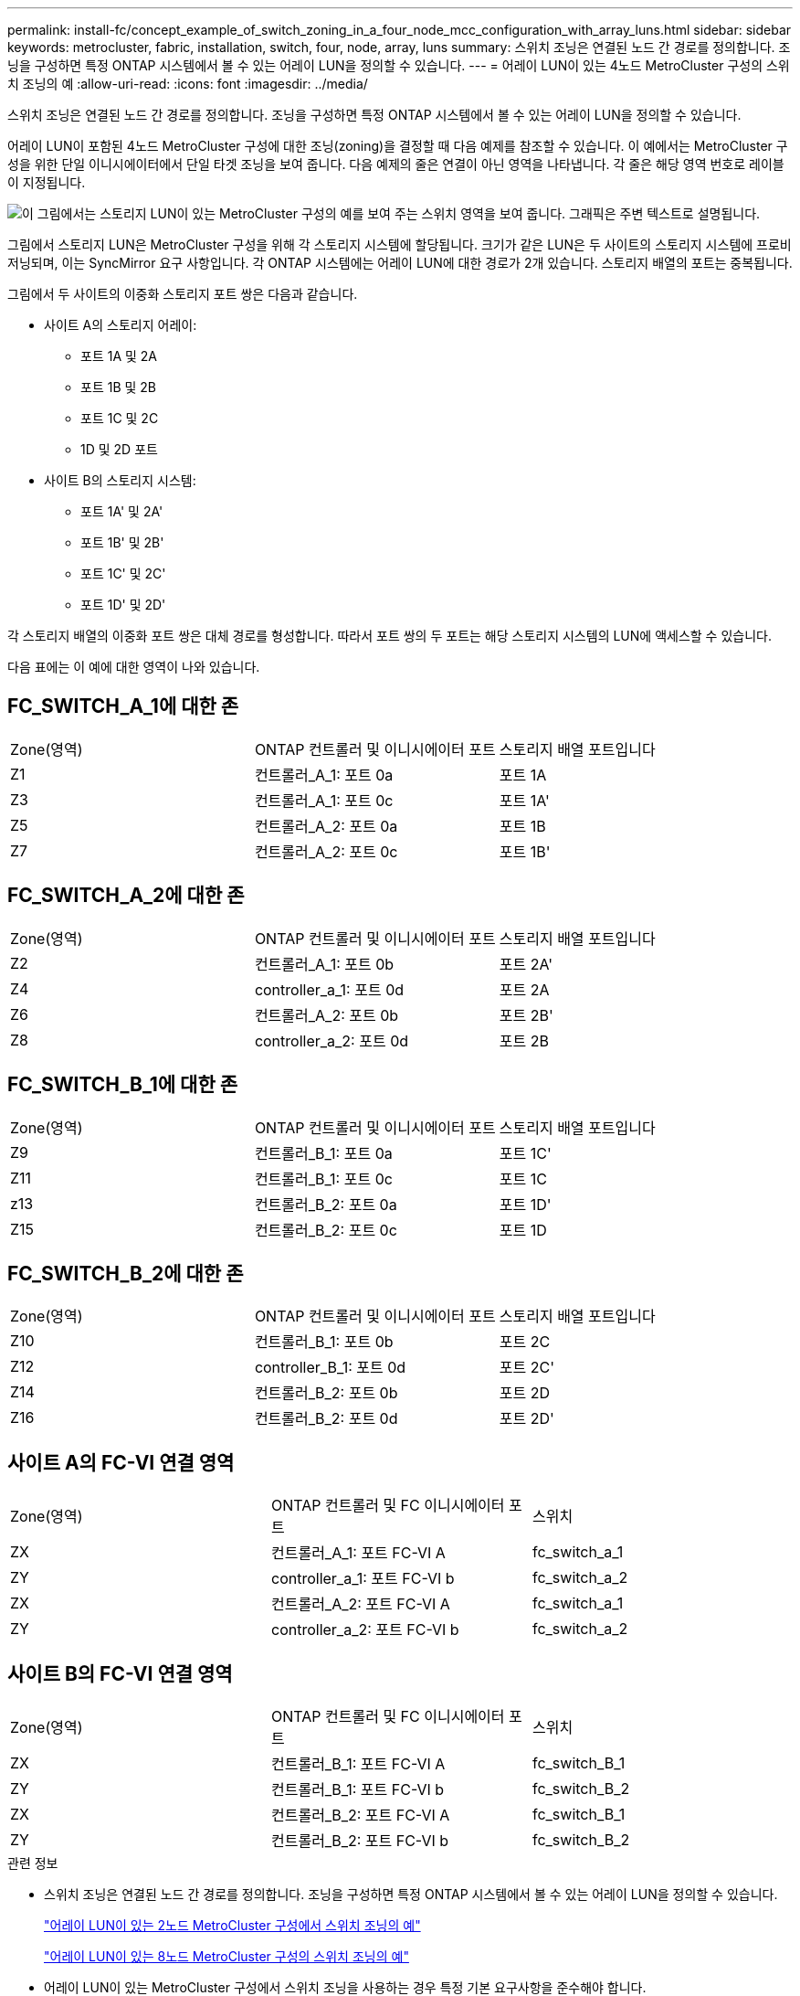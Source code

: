 ---
permalink: install-fc/concept_example_of_switch_zoning_in_a_four_node_mcc_configuration_with_array_luns.html 
sidebar: sidebar 
keywords: metrocluster, fabric, installation, switch, four, node, array, luns 
summary: 스위치 조닝은 연결된 노드 간 경로를 정의합니다. 조닝을 구성하면 특정 ONTAP 시스템에서 볼 수 있는 어레이 LUN을 정의할 수 있습니다. 
---
= 어레이 LUN이 있는 4노드 MetroCluster 구성의 스위치 조닝의 예
:allow-uri-read: 
:icons: font
:imagesdir: ../media/


[role="lead"]
스위치 조닝은 연결된 노드 간 경로를 정의합니다. 조닝을 구성하면 특정 ONTAP 시스템에서 볼 수 있는 어레이 LUN을 정의할 수 있습니다.

어레이 LUN이 포함된 4노드 MetroCluster 구성에 대한 조닝(zoning)을 결정할 때 다음 예제를 참조할 수 있습니다. 이 예에서는 MetroCluster 구성을 위한 단일 이니시에이터에서 단일 타겟 조닝을 보여 줍니다. 다음 예제의 줄은 연결이 아닌 영역을 나타냅니다. 각 줄은 해당 영역 번호로 레이블이 지정됩니다.

image::../media/v_series_metrocluster_zoning_example.gif[이 그림에서는 스토리지 LUN이 있는 MetroCluster 구성의 예를 보여 주는 스위치 영역을 보여 줍니다. 그래픽은 주변 텍스트로 설명됩니다.]

그림에서 스토리지 LUN은 MetroCluster 구성을 위해 각 스토리지 시스템에 할당됩니다. 크기가 같은 LUN은 두 사이트의 스토리지 시스템에 프로비저닝되며, 이는 SyncMirror 요구 사항입니다. 각 ONTAP 시스템에는 어레이 LUN에 대한 경로가 2개 있습니다. 스토리지 배열의 포트는 중복됩니다.

그림에서 두 사이트의 이중화 스토리지 포트 쌍은 다음과 같습니다.

* 사이트 A의 스토리지 어레이:
+
** 포트 1A 및 2A
** 포트 1B 및 2B
** 포트 1C 및 2C
** 1D 및 2D 포트


* 사이트 B의 스토리지 시스템:
+
** 포트 1A' 및 2A'
** 포트 1B' 및 2B'
** 포트 1C' 및 2C'
** 포트 1D' 및 2D'




각 스토리지 배열의 이중화 포트 쌍은 대체 경로를 형성합니다. 따라서 포트 쌍의 두 포트는 해당 스토리지 시스템의 LUN에 액세스할 수 있습니다.

다음 표에는 이 예에 대한 영역이 나와 있습니다.



== FC_SWITCH_A_1에 대한 존

|===


| Zone(영역) | ONTAP 컨트롤러 및 이니시에이터 포트 | 스토리지 배열 포트입니다 


 a| 
Z1
 a| 
컨트롤러_A_1: 포트 0a
 a| 
포트 1A



 a| 
Z3
 a| 
컨트롤러_A_1: 포트 0c
 a| 
포트 1A'



 a| 
Z5
 a| 
컨트롤러_A_2: 포트 0a
 a| 
포트 1B



 a| 
Z7
 a| 
컨트롤러_A_2: 포트 0c
 a| 
포트 1B'

|===


== FC_SWITCH_A_2에 대한 존

|===


| Zone(영역) | ONTAP 컨트롤러 및 이니시에이터 포트 | 스토리지 배열 포트입니다 


 a| 
Z2
 a| 
컨트롤러_A_1: 포트 0b
 a| 
포트 2A'



 a| 
Z4
 a| 
controller_a_1: 포트 0d
 a| 
포트 2A



 a| 
Z6
 a| 
컨트롤러_A_2: 포트 0b
 a| 
포트 2B'



 a| 
Z8
 a| 
controller_a_2: 포트 0d
 a| 
포트 2B

|===


== FC_SWITCH_B_1에 대한 존

|===


| Zone(영역) | ONTAP 컨트롤러 및 이니시에이터 포트 | 스토리지 배열 포트입니다 


 a| 
Z9
 a| 
컨트롤러_B_1: 포트 0a
 a| 
포트 1C'



 a| 
Z11
 a| 
컨트롤러_B_1: 포트 0c
 a| 
포트 1C



 a| 
z13
 a| 
컨트롤러_B_2: 포트 0a
 a| 
포트 1D'



 a| 
Z15
 a| 
컨트롤러_B_2: 포트 0c
 a| 
포트 1D

|===


== FC_SWITCH_B_2에 대한 존

|===


| Zone(영역) | ONTAP 컨트롤러 및 이니시에이터 포트 | 스토리지 배열 포트입니다 


 a| 
Z10
 a| 
컨트롤러_B_1: 포트 0b
 a| 
포트 2C



 a| 
Z12
 a| 
controller_B_1: 포트 0d
 a| 
포트 2C'



 a| 
Z14
 a| 
컨트롤러_B_2: 포트 0b
 a| 
포트 2D



 a| 
Z16
 a| 
컨트롤러_B_2: 포트 0d
 a| 
포트 2D'

|===


== 사이트 A의 FC-VI 연결 영역

|===


| Zone(영역) | ONTAP 컨트롤러 및 FC 이니시에이터 포트 | 스위치 


 a| 
ZX
 a| 
컨트롤러_A_1: 포트 FC-VI A
 a| 
fc_switch_a_1



 a| 
ZY
 a| 
controller_a_1: 포트 FC-VI b
 a| 
fc_switch_a_2



 a| 
ZX
 a| 
컨트롤러_A_2: 포트 FC-VI A
 a| 
fc_switch_a_1



 a| 
ZY
 a| 
controller_a_2: 포트 FC-VI b
 a| 
fc_switch_a_2

|===


== 사이트 B의 FC-VI 연결 영역

|===


| Zone(영역) | ONTAP 컨트롤러 및 FC 이니시에이터 포트 | 스위치 


 a| 
ZX
 a| 
컨트롤러_B_1: 포트 FC-VI A
 a| 
fc_switch_B_1



 a| 
ZY
 a| 
컨트롤러_B_1: 포트 FC-VI b
 a| 
fc_switch_B_2



 a| 
ZX
 a| 
컨트롤러_B_2: 포트 FC-VI A
 a| 
fc_switch_B_1



 a| 
ZY
 a| 
컨트롤러_B_2: 포트 FC-VI b
 a| 
fc_switch_B_2

|===
.관련 정보
* 스위치 조닝은 연결된 노드 간 경로를 정의합니다. 조닝을 구성하면 특정 ONTAP 시스템에서 볼 수 있는 어레이 LUN을 정의할 수 있습니다.
+
link:concept_example_of_switch_zoning_in_a_two_node_mcc_configuration_with_array_luns.html["어레이 LUN이 있는 2노드 MetroCluster 구성에서 스위치 조닝의 예"]

+
link:concept_example_of_switch_zoning_in_an_eight_node_mcc_configuration_with_array_luns.html["어레이 LUN이 있는 8노드 MetroCluster 구성의 스위치 조닝의 예"]

* 어레이 LUN이 있는 MetroCluster 구성에서 스위치 조닝을 사용하는 경우 특정 기본 요구사항을 준수해야 합니다.
+
link:reference_requirements_for_switch_zoning_in_a_mcc_configuration_with_array_luns.html["어레이 LUN이 있는 MetroCluster 구성의 스위치 조닝에 대한 요구사항"]


